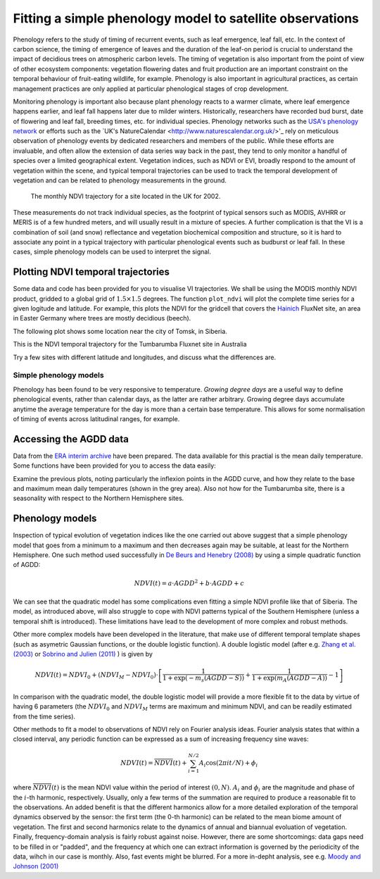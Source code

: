 ================================================================
Fitting a simple phenology model to satellite observations
================================================================

Phenology refers to the study of timing of recurrent events, such as
leaf emergence, leaf fall, etc. In the context of carbon science, the timing of
emergence of leaves and the duration of the leaf-on period is crucial to 
understand the impact of decidious trees on atmospheric carbon levels. The 
timing of vegetation is also important from the point of view of other ecosystem 
components: vegetation flowering dates and fruit production are an important 
constraint on the temporal behaviour of fruit-eating wildlife, for example. 
Phenology is also important in agricultural practices, as certain management 
practices are only applied at particular phenological stages of crop development.

Monitoring phenology is important also because plant phenology reacts to a 
warmer climate, where leaf emergence happens earlier, and leaf fall happens 
later due to milder winters. Historically, researchers have recorded bud burst,
date of flowering and leaf fall, breeding times, etc. for individual species. 
Phenology networks such as the `USA's phenology network <http://www.usanpn.org/home>`_
or efforts such as the `UK's NatureCalendar <http://www.naturescalendar.org.uk/>'_
rely on meticulous observation of phenology events by dedicated researchers and
members of the public. While these efforts are invaluable, and often allow the
extension of data series way back in the past, they tend to only monitor a handful
of species over a limited geographical extent. Vegetation indices, such as NDVI 
or EVI, broadly respond to the amount of vegetation within the scene, and 
typical temporal trajectories can be used to track the temporal development of 
vegetation and can be related to phenology measurements in the ground. 

.. figure:: ndvi_annual_trend.png
   :scale: 50%
   :alt: A typical NDVI profile
   
   The monthly NDVI trajectory for a site located in the UK for 2002.

   
These measurements do not track individual species, as the footprint of typical sensors
such as MODIS, AVHRR or MERIS is of a few hundred meters, and will usually 
result in a mixture of species. A further complication is that the VI is a
combination of soil (and snow) reflectance and vegetation biochemical composition
and structure, so it is hard to associate any point in a typical trajectory
with particular phenological events such as budburst or leaf fall. In these
cases, simple phenology models can be used to interpret the signal.

Plotting NDVI temporal trajectories
-------------------------------------

Some data and code has been provided for you to visualise VI trajectories. We
shall be using the MODIS monthly NDVI product, gridded to a global grid of 
:math:`1.5\times 1.5` degrees. The function ``plot_ndvi`` will plot the complete
time series for a given logitude and latitude. For example, this plots the
NDVI for the gridcell that covers the `Hainich <http://www.bgc-jena.mpg.de/public/carboeur/sites/hainich.html>`_
FluxNet site, an area in Easter Germany where trees are mostly decidious (beech).

.. plot::
   :include-source: 
    
   from phenology import *
   plot_ndvi ( 10.25, 51.05 ) # NDVI around Hainich FluxNET site
   plt.show()

The following plot shows some location near the city of Tomsk, in Siberia.

.. plot::
   :include-source:  
   
   from phenology import *
   plot_ndvi ( 86, 57 ) # NDVI around Siberia
   plt.show()

This is the NDVI temporal trajectory for the Tumbarumba Fluxnet site in Australia

.. plot::
   :include-source:  
   
   from phenology import *
   plot_ndvi ( 148, -35 ) # Tumbarumba, Oz
   plt.show()     

Try a few sites with different latitude and longitudes, and discuss what the
differences are.


Simple phenology models
=========================

Phenology has been found to be very responsive to temperature. *Growing degree
days* are a useful way to define phenological events, rather than calendar days, 
as the latter are rather arbitrary. Growing degree days accumulate anytime the 
average temperature for the day is more than a certain base temperature. This 
allows for some normalisation of timing of events across latitudinal ranges, for
example. 

.. todo::
    
   Put a few references on climate and phenology and how it impacts C cycle.

Accessing the AGDD data
------------------------

Data from the `ERA interim archive <http://data-portal.ecmwf.int/data/d/interim_daily/>`_
have been prepared. The data available for this practial is the mean daily 
temperature. Some functions have been provided for you to access the data easily:

.. plot::
   :include-source: 
  
   # Import some libraries, in case you haven't yet imported them
   import matplotlib.pyplot as plt
   import numpy as np
   from phenology import *
   # These next few lines retrieve the mean daily temperature and
   # AGDD for the three sites mentioned above
   ( temp_hainich, agdd_hainich ) = calculate_gdd( 2005, \
            latitude=51, longitude=10 )
   ( temp_tomsk, agdd_tomsk ) = calculate_gdd( 2005, \
            latitude=57, longitude=86 )
   ( temp_tumbarumba, agdd_tumbarumba ) = calculate_gdd( 2005, \
            latitude=-35, longitude=148 )
   # Temporal range for plots
   t_range =  np.arange ( 1, 366 )
   # First subplot is Hainich (DE)
   plt.subplot ( 3, 1, 1)
   # Put a grey area for the AGDD calculation bounds
   plt.axhspan ( 10, 40, xmin=0, xmax=366, color='0.9' )
   # Plot temperature
   plt.plot ( t_range, temp_hainich, '-r', label="Tm" )
   plt.ylabel("Mean Temp [degC]")
   plt.grid ( True )
   plt.twinx()
   plt.plot ( t_range, agdd_hainich, '-g', label="AGDD" )
   plt.ylabel ( "AGDD [degC]")
   plt.subplot ( 3, 1, 2)
   # Second subplot is Tomsk. Everything as before
   plt.axhspan ( 10, 40, xmin=0, xmax=366, color='0.9' )
   plt.plot ( t_range, temp_tomsk, '-r', label="Tm" )
   plt.ylabel("Mean Temp [degC]")
   plt.grid ( True )
   plt.twinx()
   plt.plot ( t_range, agdd_tomsk, '-g', label="AGDD" )
   plt.ylabel ( "AGDD [degC]")
   plt.subplot ( 3, 1, 3)
   # Third subplot is Tumbarumba. Everything as before
   plt.axhspan ( 10, 40, xmin=0, xmax=366, color='0.9' )
   plt.plot ( t_range, temp_tumbarumba, '-r', label="Tm" )
   plt.ylabel("Mean Temp [degC]")
   plt.grid ( True )
   plt.rcParams['legend.fontsize'] = 9 # Otherwise too big
   plt.legend(loc='best', fancybox=True, shadow=True ) # Legend
   plt.twinx()
   plt.plot ( t_range, agdd_tumbarumba, '-g', label="AGDD" )
   plt.ylabel ( "AGDD [degC]")
   plt.xlabel("DoY/2005")
   plt.rcParams['legend.fontsize'] = 9 # Otherwise too big
   plt.legend(loc='best', fancybox=True, shadow=True ) # Legend
   plt.show()
            
Examine the previous plots, noting particularly the inflexion points in the 
AGDD curve, and how they relate to the base and maximum mean daily temperatures
(shown in the grey area). Also not how for the Tumbarumba site, there is a 
seasonality with respect to the Northern Hemisphere sites. 

Phenology models
-----------------

Inspection of typical evolution of vegetation indices like the one carried out
above suggest that a simple phenology model that goes from a minimum to a maximum
and then decreases again may be suitable, at least for the Northern Hemisphere.
One such method used successfully in `De Beurs and Henebry (2008)`_ by using
a simple quadratic function of AGDD:

.. math::
    
    NDVI(t) = a\cdot AGDD^{2} + b\cdot AGDD + c 

.. plot::
   :include-source:
       
   # Import some libraries, in case you haven't yet imported them
   import matplotlib.pyplot as plt
   import numpy as np
   from scipy.optimize import leastsq
   from phenology import *
   # These next few lines retrieve the mean daily temperature and
   # AGDD, but with 
   ( temp_tomsk, agdd_tomsk ) = calculate_gdd( 2005, latitude=57, longitude=86 )
   # Grab NDVI. Only the first year
   ndvi = plot_ndvi (  86, 57 )[:12]
   # Need to clear plot
   plt.clf()
   # The following array are the mid-month DoY dates to which NDVI could relate
   # to
   t = np.array([ 16,  44,  75, 105, 136, 166, 197, 228, 258, 289, 319, 350])
   # We will interpolate NDVI to be daily. For this we need the following array
   ti = np.arange ( 1, 366 )
   # This is a simple linear interpolator
   ndvid = np.interp ( ti, t, ndvi )
   # The fitness function is defined as a lambda function for simplicity
   fitf = lambda p, ndvid, agdd: \
        ndvid -( p[0]*agdd**2 +p[1]*agdd+p[2])
   # Fit fitf using leastsq, with an initial guess of 0, 0, 0
   ( xsol, msg ) = leastsq ( fitf, [0, 0,0], args=(ndvid, agdd_tomsk) )
   plt.plot ( ti, ndvid, '-r', label="Obs NDVI" )
   plt.plot ( ti, xsol[0]*agdd_tomsk*agdd_tomsk +xsol[1]*agdd_tomsk+xsol[2], \
       '-g', label="Fit" )
   # Now, try a different base temperature
   ( temp_tomsk, agdd_tomsk ) = calculate_gdd( 2005, tbase=-5,latitude=57, \
        longitude=86 )
   ( xsol, msg ) = leastsq ( fitf, [0, 0,0], args=(ndvid, agdd_tomsk) )
   plt.plot ( ti, xsol[0]*agdd_tomsk*agdd_tomsk +xsol[1]*agdd_tomsk+xsol[2], \
      '-b', label="Fit (-5)" )
   plt.rcParams['legend.fontsize'] = 9 # Otherwise too big
   plt.legend(loc='best', fancybox=True, shadow=True ) # Legend
   plt.grid ( True )
   plt.show()     
    
We can see that the quadratic model has some complications even fitting a simple
NDVI profile like that of Siberia. The model, as introduced above, will also 
struggle to cope with NDVI patterns typical of the Southern Hemisphere (unless
a temporal shift is introduced). These limitations have lead to the development
of more complex and robust methods. 
    
Other more complex models have been developed in the literature, that make use
of different temporal template shapes (such as asymetric Gaussian functions, or
the double logistic function). A double logistic model (after e.g. 
`Zhang et al. (2003)`_ or `Sobrino and Julien (2011)`_ ) is given by 

.. math::
    
    NDVI(t) =   NDVI_{0} + (NDVI_{M} - NDVI_{0} )\cdot
    \left[\frac{1}{1+\exp(-m_{s}(AGDD-S))} + 
    \frac{1}{1+\exp(m_{A}(AGDD-A))} - 1\right]
    
In comparison with the quadratic model, the double logistic model will provide a
more flexible fit to the data by virtue of having 6 parameters (the :math:`NDVI_{0}`
and :math:`NDVI_{M}` terms are maximum and minimum NDVI, and can be readily 
estimated from the time series).

Other methods to fit a model to observations of NDVI rely on Fourier analysis
ideas. Fourier analysis states that within a closed interval, any periodic
function can be expressed as a sum of increasing frequency sine waves:
    
.. math::
    
    NDVI(t) = \overline{NDVI}(t) + \sum_{i=1}^{N/2}A_{i}\cos(2\pi i t/N) + \phi_{i}
    
where :math:`\overline{NDVI}(t)` is the mean NDVI value within the period of 
interest :math:`(0,N)`. :math:`A_{i}` and :math:`\phi_{i}` are the magnitude and
phase of the :math:`i`-th harmonic, respectively. Usually, only a few terms of the
summation are required to produce a reasonable fit to the observations. An added
benefit is that the different harmonics allow for a more detailed exploration of
the temporal dynamics observed by the sensor: the first term (the 0-th harmonic)
can be related to the mean biome amount of vegetation. The first and second
harmonics relate to the dynamics of annual and biannual evoluation of vegetation.
Finally, frequency-domain analysis is fairly robust against noise. However, there
are some shortcomings: data gaps need to be filled in or "padded", and the
frequency at which one can extract information is governed by the periodicity of
the data, wihch in our case is monthly. Also, fast events might be blurred. For
a more in-depht analysis, see e.g. `Moody and Johnson (2001)`_


    
    
.. _De Beurs and Henebry (2008): http://geography.vt.edu/deBeurs_Henebry_JClimate.pdf

.. _Sobrino and Julien (2011): http://www.uv.es/juy/Doc/Sobrino_GIMMS-global-trends_IJRS_2011.pdf

.. _Zhang et al. (2003): http://www.sciencedirect.com/science/article/pii/S0034425702001359
.. _Moody and Johnson (2001): ftp://ftp.ccrs.nrcan.gc.ca/ftp/ad/Phenology/PhenologyPapers/Moody_2001_AVHRR_DFourierTransPhenology_USA.pdf